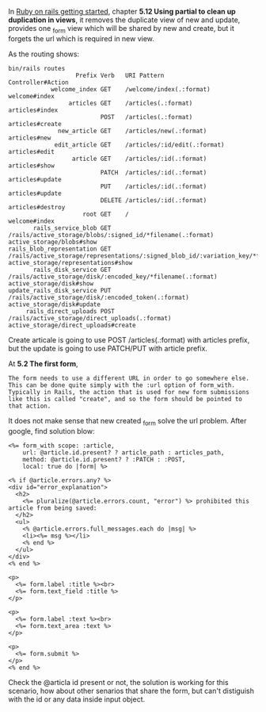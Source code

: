 #+BEGIN_COMMENT
.. title: Ruby on Rails same form with different post URL
.. slug: ruby-on-rails-same-form-with-different-post-url
.. date: 2019-03-23 23:37:14 UTC+01:00
.. tags: 
.. category: 
.. link: 
.. description: 
.. type: text

#+END_COMMENT

In [[https://guides.rubyonrails.org/getting_started.html][Ruby on rails getting started]], chapter *5.12 Using partial to clean up duplication in views*,
it removes the duplicate view of new and update, provides one _form view which will be shared
by new and create, but it forgets the url which is required in new view.

As the routing shows:
#+BEGIN_EXAMPLE
bin/rails routes
                   Prefix Verb   URI Pattern                                                                              Controller#Action
            welcome_index GET    /welcome/index(.:format)                                                                 welcome#index
                 articles GET    /articles(.:format)                                                                      articles#index
                          POST   /articles(.:format)                                                                      articles#create
              new_article GET    /articles/new(.:format)                                                                  articles#new
             edit_article GET    /articles/:id/edit(.:format)                                                             articles#edit
                  article GET    /articles/:id(.:format)                                                                  articles#show
                          PATCH  /articles/:id(.:format)                                                                  articles#update
                          PUT    /articles/:id(.:format)                                                                  articles#update
                          DELETE /articles/:id(.:format)                                                                  articles#destroy
                     root GET    /                                                                                        welcome#index
       rails_service_blob GET    /rails/active_storage/blobs/:signed_id/*filename(.:format)                               active_storage/blobs#show
rails_blob_representation GET    /rails/active_storage/representations/:signed_blob_id/:variation_key/*filename(.:format) active_storage/representations#show
       rails_disk_service GET    /rails/active_storage/disk/:encoded_key/*filename(.:format)                              active_storage/disk#show
update_rails_disk_service PUT    /rails/active_storage/disk/:encoded_token(.:format)                                      active_storage/disk#update
     rails_direct_uploads POST   /rails/active_storage/direct_uploads(.:format)                                           active_storage/direct_uploads#create
#+END_EXAMPLE

Create articale is going to use POST /articles(.:format) with articles prefix, but the update is going to use PATCH/PUT with article prefix.

At *5.2 The first form*,
#+BEGIN_EXAMPLE
The form needs to use a different URL in order to go somewhere else. This can be done quite simply with the :url option of form_with. Typically in Rails, the action that is used for new form submissions like this is called "create", and so the form should be pointed to that action.
#+END_EXAMPLE

It does not make sense that new created _form solve the url problem. After google, find solution blow:
#+BEGIN_SRC rubyonrails
<%= form_with scope: :article,
    url: @article.id.present? ? article_path : articles_path,
    method: @article.id.present? ? :PATCH : :POST,
    local: true do |form| %>

<% if @article.errors.any? %>
<div id="error_explanation">
  <h2>
    <%= pluralize(@article.errors.count, "error") %> prohibited this article from being saved:
  </h2>
  <ul>
    <% @article.errors.full_messages.each do |msg| %>
    <li><%= msg %></li>
    <% end %>
  </ul>
</div>
<% end %>

<p>
  <%= form.label :title %><br>
  <%= form.text_field :title %>
</p>

<p>
  <%= form.label :text %><br>
  <%= form.text_area :text %>
</p>

<p>
  <%= form.submit %>
</p>
<% end %>
#+END_SRC

Check the @articla id present or not, the solution is working for this scenario, how about other senarios that share the form, but can't distiguish with the id or any data inside input object.

